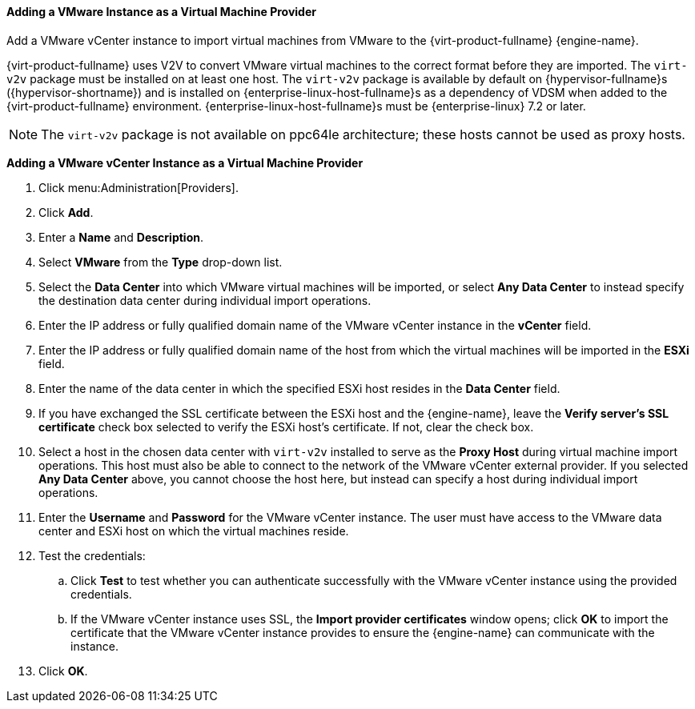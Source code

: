 [[Adding_a_VMware_Instance_as_a_Virtual_Machine_Provider]]
==== Adding a VMware Instance as a Virtual Machine Provider

Add a VMware vCenter instance to import virtual machines from VMware to the {virt-product-fullname} {engine-name}.

{virt-product-fullname} uses V2V to convert VMware virtual machines to the correct format before they are imported. The `virt-v2v` package must be installed on at least one host. The `virt-v2v` package is available by default on {hypervisor-fullname}s ({hypervisor-shortname}) and is installed on {enterprise-linux-host-fullname}s as a dependency of VDSM when added to the {virt-product-fullname} environment. {enterprise-linux-host-fullname}s must be {enterprise-linux} 7.2 or later.

[NOTE]
====
The `virt-v2v` package is not available on ppc64le architecture; these hosts cannot be used as proxy hosts.
====

*Adding a VMware vCenter Instance as a Virtual Machine Provider*

. Click menu:Administration[Providers].
. Click *Add*.
. Enter a *Name* and *Description*.
. Select *VMware* from the *Type* drop-down list.
. Select the *Data Center* into which VMware virtual machines will be imported, or select *Any Data Center* to instead specify the destination data center during individual import operations.
. Enter the IP address or fully qualified domain name of the VMware vCenter instance in the *vCenter* field.
. Enter the IP address or fully qualified domain name of the host from which the virtual machines will be imported in the *ESXi* field.
. Enter the name of the data center in which the specified ESXi host resides in the *Data Center* field.
. If you have exchanged the SSL certificate between the ESXi host and the {engine-name}, leave the *Verify server's SSL certificate* check box selected to verify the ESXi host's certificate. If not, clear the check box.
. Select a host in the chosen data center with `virt-v2v` installed to serve as the *Proxy Host* during virtual machine import operations. This host must also be able to connect to the network of the VMware vCenter external provider. If you selected *Any Data Center* above, you cannot choose the host here, but instead can specify a host during individual import operations.
. Enter the *Username* and *Password* for the VMware vCenter instance. The user must have access to the VMware data center and ESXi host on which the virtual machines reside.
. Test the credentials:
.. Click *Test* to test whether you can authenticate successfully with the VMware vCenter instance using the provided credentials.
.. If the VMware vCenter instance uses SSL, the *Import provider certificates* window opens; click *OK* to import the certificate that the VMware vCenter instance provides to ensure the {engine-name} can communicate with the instance.
. Click *OK*.

// To import virtual machines from the VMware external provider, see link:{URL_virt_product_docs}vmm-guide/Virtual_Machine_Management_Guide.html#Importing_a_Virtual_Machine_from_a_VMware_Provider[Importing a Virtual Machine from a VMware Provider] in the _Virtual Machine Management Guide_.

